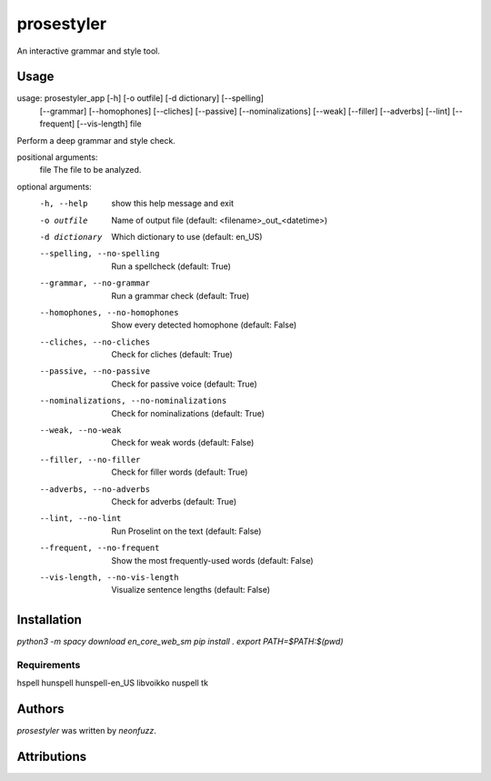 prosestyler
=============

An interactive grammar and style tool.

Usage
-----

usage: prosestyler_app [-h] [-o outfile] [-d dictionary] [--spelling]
                       [--grammar] [--homophones] [--cliches] [--passive]
                       [--nominalizations] [--weak] [--filler] [--adverbs]
                       [--lint] [--frequent] [--vis-length]
                       file

Perform a deep grammar and style check.

positional arguments:
  file                  The file to be analyzed.

optional arguments:
  -h, --help            show this help message and exit
  -o outfile            Name of output file (default:
                        <filename>_out_<datetime>)
  -d dictionary         Which dictionary to use (default: en_US)
  --spelling, --no-spelling
                        Run a spellcheck (default: True)
  --grammar, --no-grammar
                        Run a grammar check (default: True)
  --homophones, --no-homophones
                        Show every detected homophone (default: False)
  --cliches, --no-cliches
                        Check for cliches (default: True)
  --passive, --no-passive
                        Check for passive voice (default: True)
  --nominalizations, --no-nominalizations
                        Check for nominalizations (default: True)
  --weak, --no-weak     Check for weak words (default: False)
  --filler, --no-filler
                        Check for filler words (default: True)
  --adverbs, --no-adverbs
                        Check for adverbs (default: True)
  --lint, --no-lint     Run Proselint on the text (default: False)
  --frequent, --no-frequent
                        Show the most frequently-used words (default: False)
  --vis-length, --no-vis-length
                        Visualize sentence lengths (default: False)

Installation
------------

`python3 -m spacy download en_core_web_sm`
`pip install .`
`export PATH=$PATH:$(pwd)`

Requirements
^^^^^^^^^^^^

hspell
hunspell
hunspell-en_US
libvoikko
nuspell
tk

Authors
-------

`prosestyler` was written by `neonfuzz`.

Attributions
------------

.. image:: https://travis-ci.org/kragniz/cookiecutter-pypackage-minimal.png
   :target: https://travis-ci.org/kragniz/cookiecutter-pypackage-minimal
   :alt: Latest Travis CI build status
